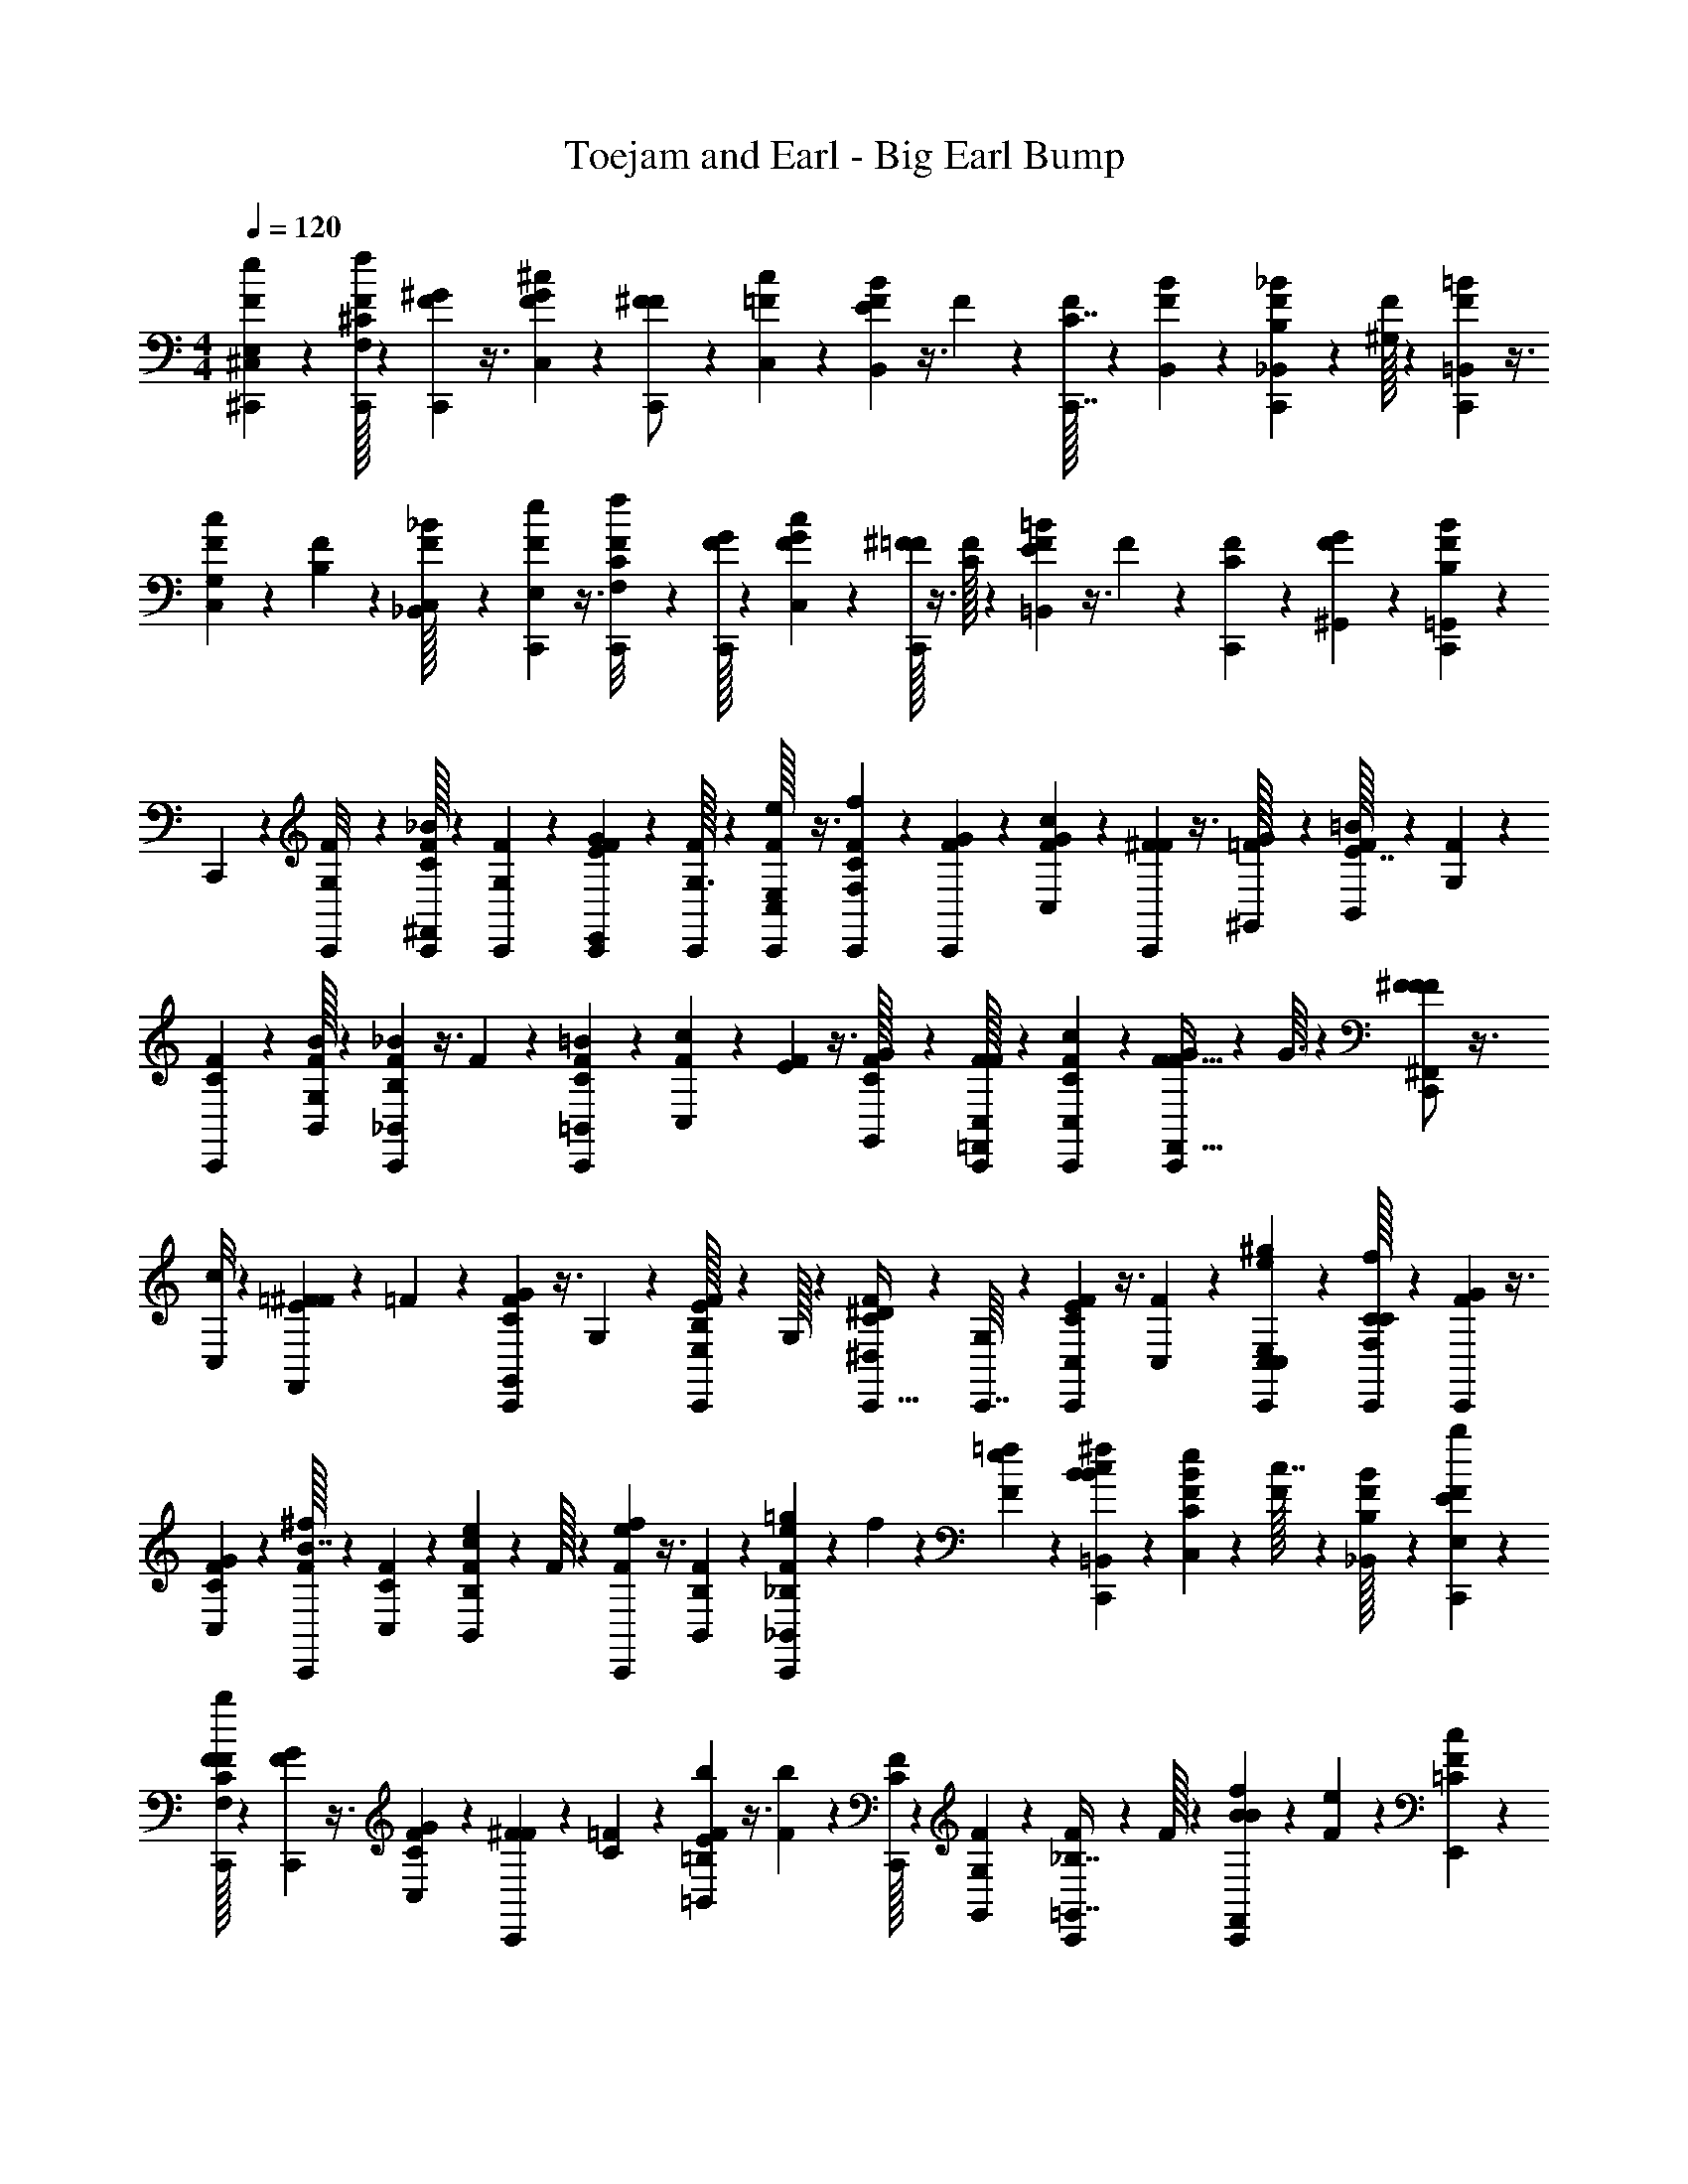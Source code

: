 X: 1
T: Toejam and Earl - Big Earl Bump
Z: ABC Generated by Starbound Composer
L: 1/4
M: 4/4
Q: 1/4=120
K: C
[F/24^C,,5/24^C,15/56e/3E,/3] z35/96 [F/32C,,13/96^C13/96f55/288F,55/288] z23/144 [F/36C,,13/63^G13/63] z3/8 [F/24G/6^c5/24C,5/24] z/6 [F/42^F25/96C,,/] z23/63 [=F/36c5/72C,5/72] z5/28 [F5/168B11/56B,,11/56E5/21] z3/8 F/42 z39/224 [F/32C,,7/32C7/32] z41/112 [F5/168B/14B,,/14] z/6 [F/24C,,15/56B,17/56_B/3_B,,/3] z35/96 [F/32^G,55/288] z23/144 [F/36=B5/18=B,,5/18C,,44/45] z3/8 
[F/24c7/72C,7/72G,7/72] z/6 [F/42B,11/48] z23/63 [F/36_B/32_B,,/32C,17/72] z5/28 [F5/168C,,37/224e37/126E,37/126] z3/8 [F/42C,,/8f/6F,/6C/6] z39/224 [F/32G27/160C,,55/288] z41/112 [F5/168c11/56C,11/56G11/56] z/6 [^F/32=F/24C,,13/56] z3/8 [F/32C13/96] z23/144 [F/36=B13/63=B,,13/63E17/72] z3/8 F/24 z/6 [F/42C,,11/48C25/96] z23/63 [F/36G/36^G,,/36] z5/28 [F5/168C,,11/56B,37/126B3/7=G,,3/7] z/6 
C,,7/72 z/9 [F/42C,,/8G,/8] z39/224 [F/32C,,55/288C73/224_B41/96^F,,41/96] z41/112 [F5/168G,5/168C,,15/112] z/6 [F/24C,,5/24E15/56G/3E,,/3] z35/96 [F/32G,3/32C,,55/288] z23/144 [F/36C,,/32e17/72E,17/72C,107/288] z3/8 [F/24C,,7/72f/6F,/6C/6] z/6 [F/42C,,11/48G11/48] z23/63 [F/36G43/252c13/63C,13/63] z5/28 [F5/168^F19/70C,,4/7] z3/8 [=F/42G/32^G,,/32] z39/224 [F/32=B55/288B,,55/288E7/32] z41/112 [F5/168G,/14] z/6 
[F/24C,,13/56C13/56] z35/96 [F/32B/32B,,/32G,/16] z23/144 [F/36C,,5/18B,89/288_B29/72_B,,29/72] z3/8 F/24 z/6 [F/42=B11/48=B,,11/48C7/24C,,47/84] z23/63 [F/36c43/252C,43/252] z5/28 [F5/168E9/28] z3/8 [F/42G/32G,,/32C19/96] z39/224 [F/32C,/32C,,27/160=F,,73/224F81/224] z41/112 [F5/168C,,15/112C,15/112C15/112c37/224] z/6 [F/24C,,13/56G13/56F13/32F,,13/32] z35/96 G3/32 z7/72 [F/36^F5/18F107/288^F,,107/288C,,/] z3/8 
[c/8C,/8] z/12 [=F/42E11/48^F5/12F,,5/12] z23/63 =F/36 z5/28 [F5/168C,,37/224C19/70G13/28G,,13/28] z3/8 G,2/21 z23/224 [F/32B,25/96C,,29/96E81/224E,81/224] z41/112 G,/32 z37/224 [F/24C15/56^D17/56^D,17/56C,,13/32] z35/96 [G,/16C,,7/32] z37/288 [F/36C,,13/63C5/18C,5/18E49/144] z3/8 [F/24C,5/24] z/6 [C,,/6C,25/96C,7/24e/3E,/3^g11/30] z2/9 [C,,/32C17/126C17/126f43/252F,13/63] z45/257 [F5/168G11/56C,,5/21] z3/8 
[F/42G/42C19/96C,19/96] z39/224 [C,,/32F/32B7/32^f81/224] z41/112 [F5/168C/14C,/14] z/6 [F/24B,5/24B,,5/24c5/24e17/56] z35/96 F/32 z23/144 [F/36C,,13/63e17/72f4/9] z3/8 [F/24B,3/40B,,3/40] z/6 [F/42=g/6C,,11/48_B,/3e/3_B,,/3] z39/224 f27/160 z/45 [F/36e17/126=f43/252] z5/28 [^f5/21B19/70B19/70=B,,19/70C,,37/126c37/126] z/6 [F/42C2/21C,2/21e/6B19/96] z39/224 [F/32c7/32] z41/112 [F5/168B,/32_B,,/32B37/224] z/6 [F/24C,,13/56b15/56E17/56E,17/56] z35/96 
[F/32C,,/16F27/160F,27/160C27/160b55/288] z23/144 [F/36G17/72C,,5/18] z3/8 [F/24G/6C5/24C,5/24] z/6 [F/42^F11/48C,,11/21] z23/63 [=F/36C17/126] z5/28 [F5/168=B,11/56=B,,11/56E5/21b19/70] z3/8 [F/42b19/96] z39/224 [F/32C,,55/288C25/96] z41/112 [G,5/168F5/168G,,5/168] z/6 [F/24C,,15/56_B,7/16=G,,7/16] z35/96 F/32 z23/144 [f17/72B4/9B4/9F,,4/9C,,19/36] z/6 [F/24e/6] z/6 [F/42c11/48=C/3E,,/3] z23/63 
[F/36B43/252] z5/28 [F5/168C,,11/56E5/21E,5/21C,61/168] z3/8 [F/42C,,5/84F/6F,/6^C/6] z39/224 [F/32C,,27/160G7/32] z41/112 [C,,5/168F5/168C37/224G37/224C,11/56] z/6 [F/24B5/24C,,3/8] z35/96 [G,/32F/32^G,,/32] z23/144 [F/36c43/252=B,13/63B,,13/63] z3/8 [F/24G,3/40] z/6 [F/42e/6C,,19/96] z23/63 [B,/36F/36B,,/36G,5/72] z5/28 [F5/168f5/21C,,37/126_B,17/42_B,,17/42] z3/8 F/42 z39/224 [G7/32G7/32=B,,7/32f7/32C,,73/224e73/224] z5/28 
[F5/168C37/224c37/224C,37/224e37/224] z/6 [F/24c15/56B3/8] z35/96 [G,/32F/32G,,/32B27/160] z23/144 [F/36C,,13/63=F,,49/144C,49/144] z3/8 [F/24C,,3/40C,/8C/8] z/6 [F/42C,,19/96G11/48F,,7/18] z23/63 [F/36G43/252] z5/28 [F5/168B11/56^F,,61/168C,,89/168] z3/8 [F/42C,2/21] z39/224 [F/32_b29/96f73/224F,,41/96] z41/112 [^g15/112g15/112e15/112C,,37/224] z/16 [F/24b/6C,,13/56f/3G,,15/32] z35/96 [F/32f13/96b27/160] z23/144 [F/36C,,5/72g5/18e49/144E,107/288] z3/8 
[F/24c/8e/6] z/6 [F/42C,,2/21g/6g/6D,7/24e/3] z39/224 C,,3/32 z7/72 [F/36C,,17/126C,,17/126e17/126g89/288] z5/28 [F5/168C,,11/56f19/70C,19/70c9/28] z3/8 [^d2/21d/6C,,/6B/6d11/48] z23/224 [C,,27/160C,73/224] z8/35 [F5/168C,,23/224] z/6 [F/24C,,13/56] z35/96 [F/32C,55/288] z23/144 [F/36C,,/] z3/8 [F/24C,,/24] z/6 [F/42C,25/96] z23/63 [F/36C,,43/252] z5/28 F5/168 z3/8 
[F/42C,,2/21C,,19/96] z39/224 [F/32C,,55/288C,29/96] z41/112 F5/168 z/6 [F/24E,/3C,,31/32] z35/96 [F/32F,13/96] z23/144 [F/36E,107/288] z3/8 [F/24F,/8] z/6 [F/42C,,19/96C,25/96] z23/63 [F/36C,,17/126] z5/28 [F5/168C,,11/56] z3/8 [F/42C,/6] z39/224 [F/32C,,7/32] z41/112 [F5/168C,,5/168] z/6 [F/24C,5/24] z35/96 
[F/32C,,27/160] z23/144 F/36 z3/8 [F/24C,,3/40C,/8] z/6 [F/42C,,11/48_B,,11/30] z23/63 F/36 z5/28 [F5/168=B,,17/42C,,89/168] z3/8 F/42 z39/224 [F/32=C,25/96] z41/112 F5/168 z/6 [F/24C,,5/24^C,/3] z35/96 [F/32C,,3/32] z23/144 [F/36C,,13/63] z3/8 [F/24C,5/24] z/6 [F/42C,,47/84] z23/63 
[F/36C,,/36] z5/28 [F5/168C,19/70] z3/8 [F/42C,,/8] z39/224 F/32 z41/112 [F5/168C,,/14C,,15/112] z/6 [F/24C,,/6C,17/56] z35/96 F/32 z23/144 [F/36E,49/144C,,41/72] z3/8 [F/24F,/8] z/6 [F/42E,/3] z23/63 [F/36F,17/126] z5/28 [F5/168C,,37/224C,19/70] z3/8 [F/42C,,2/21] z39/224 [F/32C,,27/160] z41/112 
C,37/224 z/32 [F/24C,,/] z35/96 C,,/32 z23/144 [F/36C,13/63] z3/8 [F/24C,,/8] z/6 F/42 z23/63 [C,,/9C,43/252] z2/21 [F5/168C,,11/56C,,11/56_B,,61/168] z55/96 [F/32C,89/224C,,19/32] z9/16 [C,,/24F/24D,15/56] z35/96 F/32 z23/144 [F/36C,,43/252E,49/144e19/36G19/36] z3/8 
[F/24C,,7/72] z/6 [F/42C,,/6E11/48c25/96] z23/63 [F/36=D/9B43/252E,13/63] z5/28 [F5/168G89/168e4/7C,,23/28] z3/8 [F/42E,,/42] z39/224 [F/32c7/32E,25/96E29/96] z41/112 [F5/168C,,15/112D37/224B11/56] z/6 F/24 z35/96 [F/32C,,3/32B13/96E,,27/160] z23/144 [F/36C,,13/63c89/288E,89/288] z3/8 F/24 z/6 [F/42=g7/24B,,/3C,,11/21] z23/63 [F/36=B,,17/126^g43/252] z5/28 [F5/168_B,,9/28=g61/168] z3/8 
[F/42^g/8=B,,/8] z39/224 [F/32C,,55/288E,25/96e17/32G17/32] z41/112 [F5/168C,,23/224] z/6 [F/24C,,5/24E13/56c/3] z35/96 [F/32D/16C,,13/96B13/96E,27/160] z23/144 [F/36e41/72G41/72C,,11/18] z3/8 [F/24E,,/24] z/6 [F/42E,19/96c25/96E25/96] z23/63 [F/36C,,17/126B43/252D43/252] z5/28 F5/168 z3/8 [F/42C,,2/21E,/8B/6] z39/224 [F/32C,,55/288C,81/224c15/32] z41/112 F5/168 z/6 [F/24E,13/32e15/32C,,5/8] z35/96 
F/32 z23/144 [F/36F,5/18=f107/288] z3/8 F/24 z/6 [F/42C,,19/96^F,/3^f11/21_B11/21] z23/63 [F/36C,,/9] z5/28 [F5/168C,,11/56^F19/70d9/28] z3/8 [=F/42E5/84C,,/8c19/96F,19/96] z39/224 [F/32C,,17/32f9/16B9/16] z41/112 [F5/168F,,5/168] z/6 [F/24^F13/56F,15/56d3/8] z35/96 [=F/32C,,13/96E13/96c27/160] z23/144 F/36 z3/8 [F/24C,,7/72c/8F,,5/24] z/6 [F/42C,,11/48d25/96F,7/24] z23/63 
[d/36F/36] z5/28 [F5/168a37/126=C,9/28C,,50/63] z3/8 [F/42b/6^C,/6] z39/224 [F/32a73/224=C,81/224] z41/112 [F5/168^C,15/112b37/224] z/6 [F/24C,,/6F,,17/56f/B13/24] z35/96 [F/32C,,3/32C,13/96] z23/144 [F/36C,,13/63^F5/18d89/288F,,89/288] z3/8 [=F/24E7/72C,,/8c5/24] z/6 [F/42F,,/3C,,11/21B11/21f47/84] z23/63 [F/36C,17/126] z5/28 [F5/168=g5/21=G37/126=G,,61/168] z3/8 [F/42C,,/8^g/8^G/8C,,19/96] z39/224 [F/32^G,,73/224] z41/112 
[F5/168C,,23/224] z/6 [F/24C,,/8^c'/8E,7/16] z/6 =b/6 z/32 [F/32g27/160] z23/144 [F/36C,,/9C,,43/252b43/252D,29/72] z5/28 [C,,23/224g37/224] z3/32 [F/24C,,/8f/6] z/6 [F/42C,,19/96b7/24C,5/12] z23/63 [F/36C,,43/252c'43/252] z/7 [F/28C,,45/224e83/252E,83/252] C,19/70 z11/120 [F/24C,,23/168=f5/24=F,5/24] C/8 z/24 [F/32C,,/5] G55/288 z43/252 [F/28c45/224C,45/224] G37/224 [F/32C,,/] ^F15/56 z3/28 [=F/32c/16C,/16] z27/160 [F/45=B27/140B,,27/140] E17/72 z13/96 
F/32 z/6 [F/24C,,23/96] C11/48 z11/80 [F/45B/20B,,/20] z43/252 [F/28C,,23/84_B83/252_B,,83/252] =B,37/126 z5/72 F/24 [z/6G,19/96] [F/32=B/4=B,,/4C,,23/24] z81/224 [F/28c3/28C,3/28] G,23/224 z/16 F/32 B,13/56 z/7 [F/32_B/32_B,,/32] [z27/160C,7/32] [F/45C,,11/70e3/10E,3/10] z107/288 [F/32C,,37/288f5/32F,5/32] C/6 [F/24C,,5/24] G/6 z/5 [F/45c27/140C,27/140] [z43/252G13/63] [F/28C,,13/56] ^F/32 z74/223 
=F/24 C/8 z/24 [F/32=B/5=B,,/5] E7/32 z/7 F/28 z37/224 [F/32C,,23/96] C15/56 z3/28 [F/32G/32G,,/32] z27/160 [F/45C,,27/140B17/40=G,,17/40] [z43/252B,89/288] C,,3/28 z3/32 [F/32C,,37/288] G,/8 z/24 [F/24C,,5/24_B31/72F,,31/72] C/3 z/30 [F/45C,,2/15] G,/36 z/7 [F/28C,,45/224G83/252E,,83/252] E19/70 z11/120 [F/24C,,5/24] G,2/21 z/14 [C,,/32F/32e2/9E,2/9] C,81/224 [F/28C,,3/28f19/112F,19/112] C37/224 [F/32C,,23/96] G13/56 z/7 
[F/32c/5C,/5] G27/160 [F/45C,,11/20] ^F5/18 z3/32 [=F/32G/32^G,,/32] z/6 [F/24=B5/24B,,5/24] E11/48 z11/80 F/45 G,5/72 z17/168 [F/28C,,13/56] C5/21 z/8 [F/24B/24B,,/24] G,5/84 z3/28 [F/32C,,/4_B11/28_B,,11/28] B,29/96 z5/84 F/28 z37/224 [F/32=B23/96=B,,23/96C,,55/96] C17/56 z/14 [F/32c/6C,/6] z27/160 F/45 E49/144 z/32 [F/32G/32G,,/32] [z/6C5/24] [F/24C,,/6=F,,/3F3/8] C,/42 z12/35 
[F/45C,,2/15C,2/15c11/70] C17/126 z/28 [F/28C,,13/56F67/168F,,67/168] G5/21 z/6 G2/21 z/14 [F/32^F5/14^F,,5/14C,,/] F25/96 z17/168 [c31/224C,31/224] z/16 [=F/32^F7/16F,,7/16] E13/56 z/7 =F/32 z27/160 [F/45C,,11/70G7/15G,,7/15] C5/18 z/8 G,7/72 z5/72 [F/24C,,29/96E3/8E,3/8] B,25/96 z37/288 G,/32 z23/165 [F/28^D43/140D,43/140C,,67/168] C19/70 z11/120 [z/24C,,23/96] G,5/84 z3/28 [F/32C,,/5C/4C,/4] E73/224 z/28 
F/28 [z37/224C,11/56] [z/32C,,5/32C,67/224e75/224E,75/224g35/96] C,15/56 z3/28 [C,,/32C/8f/6F,/5] C13/96 z/30 [F/45C,,8/35] G13/63 z37/224 [F/32C19/96C,19/96] G/24 z/8 [C,,/32F/24^f3/8] z/96 B11/48 z11/80 [F/45C/20C,/20] z43/252 [F/28B,45/224B,,45/224e43/140] c11/56 z/6 F/24 z/6 [F/32C,,/5f3/7] e7/32 z/7 [F/28B,11/168B,,11/168] z37/224 [F/32C,,23/96_B,75/224e75/224_B,,75/224] =g/6 z/24 f/6 [F/32=f/6] e13/96 z/30 [z/45B31/120B31/120=B,,31/120C,,3/10c3/10] ^f17/72 z13/96 
[F/32C17/160C,17/160B19/96] e/6 F/24 c11/48 z11/80 [F/45B,/32_B,,/32] B43/252 [F/28C,,13/56b23/84E43/140E,43/140] z61/168 [F/24C,,11/168F/6F,/6b5/24] C/6 [F/32C,,/4] G7/32 z/7 [F/28C45/224C,45/224] G37/224 [F/32C,,17/32] ^F13/56 z/7 =F/32 C13/96 z/30 [F/45=B,27/140=B,,27/140b31/120] E17/72 z13/96 [F/32b19/96] z/6 [F/24C,,5/24] C25/96 z17/160 [G,/45F/45G,,/45] z43/252 [F/28C,,23/84_B,37/84=G,,37/84] z61/168 
F/24 z/6 [z/32B/3B3/7F,,3/7C,,17/32] f7/32 z/7 F/28 e37/224 [F/32=C75/224E,,75/224] c13/56 z/7 F/32 B27/160 [F/45C,,27/140E8/35E,8/35] C,107/288 [F/32C,,7/96F5/32F,5/32] ^C/6 [F/24C,,/6] G11/48 z11/80 [C,,/45F/45C11/70C,27/140] G43/252 [F/28C,,5/14] B11/56 z/6 [G,/32^G,,/32F/24] z17/96 [F/32=B,/5B,,/5] c27/160 z27/140 F/28 G,/14 z3/32 [F/32C,,19/96] e/6 z5/24 
[B,/32F/32B,,/32] G,/16 z17/160 [F/45f8/35C,,3/10_B,63/160_B,,63/160] z107/288 F/32 z/6 [z/24G23/96G23/96=B,,23/96C,,/3e/3] f11/48 z11/80 [F/45C11/70c11/70C,11/70] e43/252 [F/28B5/14] c19/70 z11/120 [G,/32G,,/32F/24] z/96 B/6 [F/32C,,/5=F,,/3] C,73/224 z/28 [F/28C,,11/168C,31/224] C15/112 z/32 [F/32C,,19/96F,,13/32] G13/56 z/7 F/32 G27/160 [F/45^F,,29/80C,,47/90] B13/63 z37/224 [F/32C,17/160] z/6 [F/24_b29/96f/3F,,31/72] z11/30 
[^g2/15g2/15e2/15C,,11/70] z5/84 [F/28b19/112C,,13/56f83/252G,,13/28] z61/168 [F/24f23/168b/6] z/6 [F/32C,,/16g/4e/3E,5/14] z81/224 [F/28c31/224e19/112] z37/224 [F/32C,,17/160g5/32D,67/224e75/224] g/6 C,,17/168 z3/28 [F/32C,,/8C,,/8e/8] [z27/160g29/96] [F/45C,,27/140f31/120C,31/120c53/160] z107/288 [z/32d17/160d5/32C,,5/32B5/32] [z/6d13/56] [C,,/6C,/3] z29/120 [F/45C,,11/120] z43/252 [F/28C,,13/56] z61/168 [F/24C,5/24] z/6 [F/32C,,/] z81/224 
[F/28C,,/28] z37/224 [F/32C,59/224] z3/8 [F/32C,,/6] z27/160 F/45 z107/288 [F/32C,,17/160C,,19/96] z/6 [F/24C,,5/24C,29/96] z11/30 F/45 z43/252 [F/28E,83/252C,,27/28] z61/168 [F/24F,23/168] z/6 [F/32E,5/14] z81/224 [F/28F,31/224] z37/224 [F/32C,,19/96C,59/224] z3/8 [F/32C,,/8] z27/160 [F/45C,,27/140] z107/288 
[F/32C,5/32] z/6 [F/24C,,23/96] z11/30 [F/45C,,/45] z43/252 [F/28C,45/224] z61/168 [F/24C,,/6] z/6 F/32 z81/224 [F/28C,,11/168C,31/224] z37/224 [F/32C,,23/96_B,,35/96] z3/8 F/32 z27/160 [F/45=B,,63/160C,,47/90] z107/288 F/32 z/6 [F/24=C,13/48] z11/30 F/45 z43/252 [F/28C,,45/224^C,83/252] z61/168 
[F/24C,,17/168] z/6 [F/32C,,/5] z81/224 [F/28C,45/224] z37/224 [F/32C,,55/96] z3/8 [F/32C,,/32] z27/160 [F/45C,31/120] z107/288 [F/32C,,37/288] z/6 F/24 z11/30 [F/45C,,/20C,,2/15] z43/252 [F/28C,,19/112C,43/140] z61/168 F/24 z/6 [F/32E,/3C,,9/16] z81/224 [F/28F,31/224] z37/224 [F/32E,75/224] z3/8 
[F/32F,/8] z27/160 [F/45C,,11/70C,31/120] z107/288 [F/32C,,17/160] z/6 [F/24C,,/6] z11/30 C,11/70 z/28 [F/28C,,/] z61/168 C,,/24 z/6 [F/32C,/5] z81/224 [F/28C,,31/224] z37/224 F/32 z3/8 [C,,3/32C,/6] z17/160 [F/45C,,27/140C,,3/10_B,,29/80] z41/72 [F/24C,49/120C,,101/168] z47/84 
[C,,/28F/28D,23/84] z61/168 F/24 z/6 [F/32C,,/6E,/3e17/32] [z81/224G17/32] [F/28C,,3/28] z37/224 [F/32C,,5/32c59/224] E13/56 z/7 [F/32B/6E,/5] =D3/32 z3/40 [F/45e11/20C,,133/160] [z107/288G19/36] [F/32E,,/32] z/6 [F/24c23/96E,13/48] E7/24 z3/40 [F/45C,,2/15B27/140] D43/252 F/28 z61/168 [F/24C,,17/168B23/168E,,/6] z/6 [F/32C,,/5c7/24E,7/24] z81/224 
F/28 z37/224 [F/32=g67/224B,,75/224C,,17/32] z3/8 [F/32=B,,/8^g/6] z27/160 [F/45_B,,53/160=g29/80] z107/288 [F/32^g37/288=B,,37/288] z/6 [F/24C,,5/24E,13/48e13/24] [z11/30G11/21] [F/45C,,11/120] z43/252 [F/28C,,45/224c83/252] E5/21 z/8 [F/24C,,23/168B23/168E,/6] D5/84 z3/28 [F/32e9/16C,,19/32] [z81/224G9/16] [F/28E,,/28] z37/224 [F/32E,19/96c59/224] E15/56 z3/28 [F/32C,,/8B/6] D27/160 F/45 z107/288 
[F/32C,,17/160E,37/288B5/32] z/6 [F/24C,,5/24C,3/8c11/24] z11/30 F/45 z43/252 [F/28E,67/168e13/28C,,143/224] z61/168 F/24 z/6 [F/32F,/4=f5/14] z81/224 F/28 z37/224 [F/32C,,19/96^F,75/224^f17/32] [z3/8_B13/24] [F/32C,,3/32] z27/160 [F/45C,,27/140d53/160] ^F5/18 z3/32 [=F/32C,,37/288c19/96F,19/96] E3/40 z11/120 [F/24C,,13/24f95/168] [z11/30B47/84] [F/45F,,/45] z43/252 [F/28F,23/84d5/14] ^F5/21 z/8 
[=F/24C,,23/168c/6] E/8 z/24 F/32 z81/224 [F/28C,,3/28c31/224F,,45/224] z37/224 [F/32C,,23/96d59/224F,67/224] z3/8 [d/32F/32] z27/160 [F/45a3/10=C,53/160C,,4/5] z107/288 [F/32b5/32^C,5/32] z/6 [F/24a/3=C,3/8] z11/30 [F/45^C,2/15b11/70] z43/252 [F/28C,,19/112F,,43/140f/] [z61/168B89/168] [F/24C,,17/168C,23/168] z/6 [F/32C,,/5d7/24F,,7/24] ^F25/96 z17/168 [=F/28C,,31/224c45/224] E23/224 z/16 [F/32F,,75/224C,,17/32f55/96] [z3/8B13/24] 
[F/32C,/8] z27/160 [F/45=g8/35=G,,29/80] =G89/288 z/16 [F/32C,,37/288^g37/288C,,19/96] ^G/8 z/24 [F/24^G,,/3] z11/30 [F/45C,,11/120] z43/252 [F/28C,,31/224c'31/224E,37/84] z37/224 =b5/32 z/24 [F/24g/6] z/6 [F/32C,,3/32C,,/6b/6D,11/28] z27/160 [C,,11/120g11/70] z17/168 [F/28C,,31/224f19/112] z37/224 [F/32C,,19/96b67/224C,7/16] z3/8 [F/32C,,/6c'/6] z13/96 C,,/32 z35/96 =F,3/16 z5/12 
C,4/21 z11/28 C,/12 z/8 B,,5/24 z19/24 B,,7/96 z13/96 _B,,/3 z/4 =B,,9/32 z13/96 C,/12 z/ _B,,/32 z17/96 E,7/24 z3/28 
F,39/224 z41/96 C,5/24 z7/12 =B,,5/24 z19/24 G,,/24 z/6 =G,,73/168 z19/112 F,,7/16 z/6 E,,/3 z/4 
E,/4 z/6 F,/6 z5/12 C,5/24 z67/168 ^G,,/32 z39/224 B,,3/16 z13/16 B,,/32 z5/32 _B,,5/12 z4/21 =B,,53/224 z5/32 
C,5/28 z3/7 G,,/32 z39/224 =F,,37/112 z11/168 C,13/96 z7/96 F,,19/48 z3/16 ^F,,3/8 z/24 C,/8 z11/168 F,,73/168 z/6 G,,79/168 z15/112 E,41/112 z5/21 
D,7/24 z7/24 C,9/32 z73/224 E,12/35 z/20 F,5/24 z67/168 C,23/112 z19/48 C,7/96 z13/96 B,,4/21 z17/21 
B,,/18 z17/126 _B,,12/35 z31/120 =B,,19/72 z17/126 C,17/168 z/ _B,,/32 z17/96 E,7/24 z5/48 F,23/144 z4/9 C,4/21 z101/168 =B,,5/24 z19/24 
G,,/24 z/6 =G,,41/96 z5/32 F,,9/20 z11/70 E,,12/35 z31/120 E,29/120 z11/70 F,39/224 z41/96 C,5/24 z19/48 ^G,,/32 z5/32 B,,5/24 z19/24 
B,,/24 z/6 _B,,67/168 z23/112 =B,,11/48 z/6 C,/6 z7/16 G,,/32 z5/32 =F,,11/32 z7/96 C,/8 z11/168 F,,11/28 z5/24 ^F,,3/8 z/42 C,17/168 z5/48 F,,7/16 z/6 
G,,11/24 z/8 E,3/8 z13/56 D,13/42 z7/24 C,19/72 z49/144 C,37/112 z75/112 C,3/16 z5/12 
C,,/30 z11/70 C,15/56 z41/56 C,,23/112 C,33/112 z13/42 E,/3 z/16 F,11/80 z/20 E,3/8 z/24 F,/8 z11/168 C,15/56 z41/56 
C,39/224 z41/96 C,,/24 z/6 C,4/21 z17/21 C,/8 z11/168 _B,,23/63 z17/72 =B,,67/168 z23/112 =C,13/48 z/3 ^C,/3 z2/3 
C,4/21 z11/28 C,,/24 z/6 C,19/72 z53/72 C,,13/96 z7/96 C,7/24 z7/24 E,11/32 z7/96 F,/8 z11/168 E,12/35 z/20 F,/7 z11/168 C,19/72 z53/72 
C,/6 z7/16 C,,/32 z5/32 C,5/24 z19/24 C,5/28 z5/168 _B,,3/8 z11/48 C,19/48 z5/24 D,11/42 z9/28 E,11/32 z21/32 
E,5/24 z67/168 E,,/28 z19/112 E,13/48 z35/48 E,,23/144 z/36 E,5/16 z33/112 B,,12/35 z/20 =B,,/7 z11/168 _B,,/3 z11/168 =B,,/7 z/16 E,13/48 z35/48 
E,23/144 z4/9 E,,/30 z11/70 E,23/112 z89/112 E,/7 z/16 C,41/112 z5/21 E,19/48 z3/16 F,9/32 z73/224 ^F,12/35 z23/35 
F,23/112 z19/48 F,,/24 z/6 F,11/42 z31/42 F,,4/21 F,13/42 z7/24 =C,/3 z11/168 ^C,39/224 z/32 =C,41/112 z5/168 ^C,13/96 z7/96 F,,7/24 z5/48 
C,11/80 z/20 F,,5/16 z33/112 F,,12/35 z/20 C,/7 z11/168 =G,,3/8 z11/48 ^G,,37/112 z23/84 E,41/96 z5/32 D,5/12 z4/21 C,73/168 z23/168 
[F5/168C,,11/56C,19/70e9/28E,9/28] z3/8 [F/42C,,/8C/8=f19/96=F,19/96] z39/224 [F/32C,,55/288G55/288] z41/112 [F5/168G37/224c11/56C,11/56] z/6 [F/24^F15/56C,,/] z35/96 [=F/32c/16C,/16] z23/144 [F/36=B13/63B,,13/63E17/72] z3/8 F/24 z/6 [F/42C,,11/48C11/48] z23/63 [F/36B5/72B,,5/72] z5/28 [F5/168C,,19/70=B,37/126_B9/28_B,,9/28] z3/8 [F/42G,19/96] z39/224 [F/32=B25/96=B,,25/96C,,31/32] z41/112 
[F5/168c23/224C,23/224G,23/224] z/6 [F/24B,13/56] z35/96 [F/32_B/32_B,,/32C,7/32] z23/144 [F/36C,,43/252e89/288E,89/288] z3/8 [F/24C,,/8f/6F,/6C/6] z/6 [F/42G/6C,,19/96] z23/63 [F/36c13/63C,13/63G13/63] z5/28 [F5/168^F/32C,,5/21] z3/8 [=F/42C/8] z39/224 [F/32=B55/288=B,,55/288E7/32] z41/112 F5/168 z/6 [F/24C,,13/56C15/56] z35/96 [F/32G/32G,,/32] z23/144 [F/36C,,13/63B,89/288B4/9=G,,4/9] z5/28 
C,,23/224 z3/32 [F/24C,,/8G,/8] z/6 [F/42C,,19/96C/3_B5/12F,,5/12] z23/63 [F/36G,/36C,,17/126] z5/28 [F5/168C,,11/56E19/70G9/28E,,9/28] z3/8 [F/42G,2/21C,,19/96] z39/224 [C,,/32F/32e7/32E,7/32C,81/224] z41/112 [F5/168C,,23/224f37/224F,37/224C37/224] z/6 [F/24C,,13/56G13/56] z35/96 [F/32G27/160c55/288C,55/288] z23/144 [F/36^F5/18C,,41/72] z3/8 [G/32^G,,/32=F/24] z17/96 [F/42=B19/96B,,19/96E11/48] z23/63 [F/36G,5/72] z5/28 
[F5/168C,,5/21C5/21] z3/8 [F/42B/42B,,/42G,5/84] z39/224 [F/32C,,25/96B,29/96_B89/224_B,,89/224] z41/112 F5/168 z/6 [F/24=B13/56=B,,13/56C17/56C,,23/40] z35/96 [F/32c27/160C,27/160] z23/144 [F/36E49/144] z3/8 [G/32G,,/32F/24C5/24] z17/96 [F/42C,/42C,,/6=F,,/3F11/30] z23/63 [F/36C,,17/126C,17/126C17/126c43/252] z5/28 [F5/168C,,5/21G5/21F17/42F,,17/42] z3/8 G2/21 z23/224 [F/32^F25/96F81/224^F,,81/224C,,/] z41/112 
[c15/112C,15/112] z/16 [=F/24E13/56^F7/16F,,7/16] z35/96 =F/32 z23/144 [F/36C,,43/252C5/18G43/90G,,43/90] z3/8 G,7/72 z/9 [F/42B,25/96C,,7/24E11/30E,11/30] z23/63 G,/32 z45/257 [F5/168C19/70^D37/126D,37/126C,,17/42] z3/8 [G,5/84C,,11/48] z31/224 [F/32C,,55/288C25/96C,25/96E73/224] z41/112 [F5/168C,11/56] z/6 [C,,/6C,15/56C,17/56e/3E,/3g3/8] z23/96 [C,,/32C13/96C13/96f27/160F,55/288] z23/144 [F/36G13/63C,,17/72] z3/8 
[F/24G/24C5/24C,5/24] z/6 [F/42C,,/32B11/48^f11/30] z23/63 [F/36C5/72C,5/72] z5/28 [F5/168B,11/56B,,11/56c11/56e37/126] z3/8 F/42 z39/224 [F/32C,,55/288e7/32f41/96] z41/112 [F5/168B,/14B,,/14] z/6 [F/24=g/6C,,13/56_B,/3e/3_B,,/3] z/6 f/6 z/32 [F/32e13/96=f27/160] z23/144 [^f17/72B5/18B5/18=B,,5/18C,,89/288c89/288] z/6 [F/24C7/72C,7/72e/6B5/24] z/6 [F/42c11/48] z23/63 [F/36B,/32_B,,/32B43/252] z5/28 [F5/168C,,5/21b19/70E37/126E,37/126] z3/8 
[F/42C,,5/84F/6F,/6C/6b19/96] z39/224 [F/32G7/32C,,25/96] z41/112 [F5/168G37/224C11/56C,11/56] z/6 [F/24^F13/56C,,13/24] z35/96 [=F/32C13/96] z23/144 [F/36=B,13/63=B,,13/63E17/72b5/18] z3/8 [F/24b5/24] z/6 [F/42C,,19/96C25/96] z23/63 [G,/36F/36G,,/36] z5/28 [F5/168C,,19/70_B,3/7=G,,3/7] z3/8 F/42 z39/224 [f7/32B73/224B41/96F,,41/96C,,17/32] z5/28 [F5/168e37/224] z/6 [F/24c13/56=C/3E,,/3] z35/96 
[F/32B27/160] z23/144 [F/36C,,13/63E17/72E,17/72C,107/288] z3/8 [F/24C,,3/40F/6F,/6^C/6] z/6 [F/42C,,/6G11/48] z23/63 [C,,/36F/36C43/252G43/252C,13/63] z5/28 [F5/168B11/56C,,61/168] z3/8 [F/42G,/32^G,,/32] z39/224 [F/32c27/160=B,55/288B,,55/288] z41/112 [F5/168G,/14] z/6 [F/24e/6C,,5/24] z35/96 [B,/32F/32B,,/32G,/16] z23/144 [F/36f17/72C,,89/288_B,29/72_B,,29/72] z3/8 F/24 z/6 [G11/48G11/48=B,,11/48f11/48C,,/3e/3] z23/144 
[F/36C43/252c43/252C,43/252e43/252] z5/28 [F5/168c19/70B61/168] z3/8 [F/42G,/32G,,/32B/6] z39/224 [F/32C,,55/288=F,,73/224C,73/224] z41/112 [F5/168C,,/14C,15/112C15/112] z/6 [F/24C,,5/24G13/56F,,13/32] z35/96 [F/32G27/160] z23/144 [F/36B13/63^F,,107/288C,,19/36] z3/8 [F/24C,7/72] z/6 [F/42_b7/24f/3F,,5/12] z23/63 [^g17/126g17/126e17/126C,,43/252] z/14 [F5/168b37/224C,,5/21f9/28G,,13/28] z3/8 [F/42f/8b/6] z39/224 [F/32C,,/16g25/96e73/224E,81/224] z41/112 
[F5/168c15/112e37/224] z/6 [F/24C,,7/72g/6g/6D,17/56e/3] z/6 C,,2/21 z23/224 [F/32C,,13/96C,,13/96e13/96g29/96] z23/144 [F/36C,,13/63f5/18C,5/18c49/144] z3/8 [d7/72d/6C,,/6B/6d13/56] z/9 [C,,/6C,/3] z2/9 [F/36C,,/9] z5/28 [F5/168C,,5/21] z3/8 [F/42C,19/96] z39/224 [F/32C,,/] z41/112 [F5/168C,,5/168] z/6 [F/24C,15/56] z35/96 [F/32C,,27/160] z23/144 F/36 z3/8 
[F/24C,,7/72C,,5/24] z/6 [F/42C,,19/96C,7/24] z23/63 F/36 z5/28 [F5/168E,9/28C,,27/28] z3/8 [F/42F,/8] z39/224 [F/32E,81/224] z41/112 [F5/168F,15/112] z/6 [F/24C,,5/24C,15/56] z35/96 [F/32C,,13/96] z23/144 [F/36C,,13/63] z3/8 [F/24C,/6] z/6 [F/42C,,11/48] z23/63 [F/36C,,/36] z5/28 [F5/168C,11/56] z3/8 
[F/42C,,/6] z39/224 F/32 z41/112 [F5/168C,,/14C,15/112] z/6 [F/24C,,13/56_B,,3/8] z35/96 F/32 z23/144 [F/36=B,,29/72C,,19/36] z3/8 F/24 z/6 [F/42=C,25/96] z23/63 F/36 z5/28 [F5/168C,,11/56^C,9/28] z3/8 [F/42C,,2/21] z39/224 [F/32C,,55/288] z41/112 [F5/168C,11/56] z/6 [F/24C,,23/40] z35/96 
[F/32C,,/32] z23/144 [F/36C,5/18] z3/8 [F/24C,,/8] z/6 F/42 z23/63 [F/36C,,5/72C,,17/126] z5/28 [F5/168C,,37/224C,37/126] z3/8 F/42 z39/224 [F/32E,73/224C,,9/16] z41/112 [F5/168F,15/112] z/6 [F/24E,/3] z35/96 [F/32F,13/96] z23/144 [F/36C,,43/252C,5/18] z3/8 [F/24C,,7/72] z/6 [F/42C,,/6] z23/63 
C,43/252 z/28 [F5/168C,,/] z3/8 C,,/42 z39/224 [F/32C,55/288] z41/112 [F5/168C,,15/112] z/6 F/24 z35/96 [C,,3/32C,27/160] z7/72 [F/36C,,13/63C,,89/288_B,,107/288] z7/12 [F/42C,7/18C,,25/42] z4/7 [C,,5/168F5/168D,19/70] z3/8 F/42 z39/224 [F/32C,,27/160E,73/224e17/32G17/32] z41/112 
[F5/168C,,23/224] z/6 [F/24C,,/6E13/56c15/56] z35/96 [F/32=D3/32B27/160E,55/288] z23/144 [F/36G19/36e41/72C,,121/144] z3/8 [F/24E,,/24] z/6 [F/42c11/48E,25/96E7/24] z23/63 [F/36C,,17/126D43/252B13/63] z5/28 F5/168 z3/8 [F/42C,,2/21B/8E,,/6] z39/224 [F/32C,,55/288c29/96E,29/96] z41/112 F5/168 z/6 [F/24=g17/56B,,/3C,,13/24] z35/96 [F/32=B,,13/96^g27/160] z23/144 [F/36_B,,49/144=g107/288] z3/8 
[F/24^g/8=B,,/8] z/6 [F/42C,,19/96E,25/96e11/21G11/21] z23/63 [F/36C,,/9] z5/28 [F5/168C,,11/56E5/21c9/28] z3/8 [F/42D5/84C,,/8B/8E,/6] z39/224 [F/32e9/16G9/16C,,19/32] z41/112 [F5/168E,,5/168] z/6 [F/24E,5/24c15/56E15/56] z35/96 [F/32C,,13/96B27/160D27/160] z23/144 F/36 z3/8 [F/24C,,7/72E,/8B/6] z/6 [F/42C,,19/96C,11/30c11/24] z23/63 F/36 z5/28 [F5/168E,17/42e13/28C,,71/112] z3/8 
F/42 z39/224 [F/32F,25/96=f81/224] z41/112 F5/168 z/6 [F/24C,,5/24^F,/3^f13/24_B13/24] z35/96 [F/32C,,3/32] z23/144 [F/36C,,13/63^F5/18d49/144] z3/8 [=F/24E3/40C,,/8c5/24F,5/24] z/6 [F/42C,,11/21f47/84B47/84] z23/63 [F/36F,,/36] z5/28 [F5/168^F5/21F,19/70d61/168] z3/8 [=F/42C,,/8E/8c/6] z39/224 F/32 z41/112 [F5/168C,,23/224c15/112F,,11/56] z/6 [F/24C,,13/56d15/56F,17/56] z35/96 
[d/32F/32] z23/144 [F/36a89/288=C,49/144C,,233/288] z3/8 [F/24b/6^C,/6] z/6 [F/42a/3=C,11/30] z23/63 [F/36^C,17/126b43/252] z5/28 [F5/168C,,37/224F,,37/126f/B89/168] z3/8 [F/42C,,2/21C,/8] z39/224 [F/32C,,55/288^F25/96d29/96F,,29/96] z41/112 [=F5/168E23/224C,,15/112c11/56] z/6 [F/24F,,/3C,,13/24B13/24f23/40] z35/96 [F/32C,13/96] z23/144 [F/36=g17/72=G89/288=G,,107/288] z3/8 [F/24C,,/8^g/8^G/8C,,5/24] z/6 [F/42^G,,/3] z23/63 
[F/36C,,/9] z5/28 [F5/168C,,15/112c'15/112E,3/7] z/6 =b/6 z/24 [F/42g/6] z39/224 [F/32C,,3/32C,,27/160b27/160D,89/224] z23/144 [C,,/9g43/252] z2/21 [F5/168C,,15/112f37/224] z/6 [F/24C,,5/24b17/56C,7/16] z35/96 [F/32C,,27/160c'27/160] z11/80 [F/45C,,27/140e53/160E,53/160] C,5/18 z3/32 [F/32C,,37/288=f19/96=F,19/96] C/8 z/24 [F/24C,,5/24] G/6 
